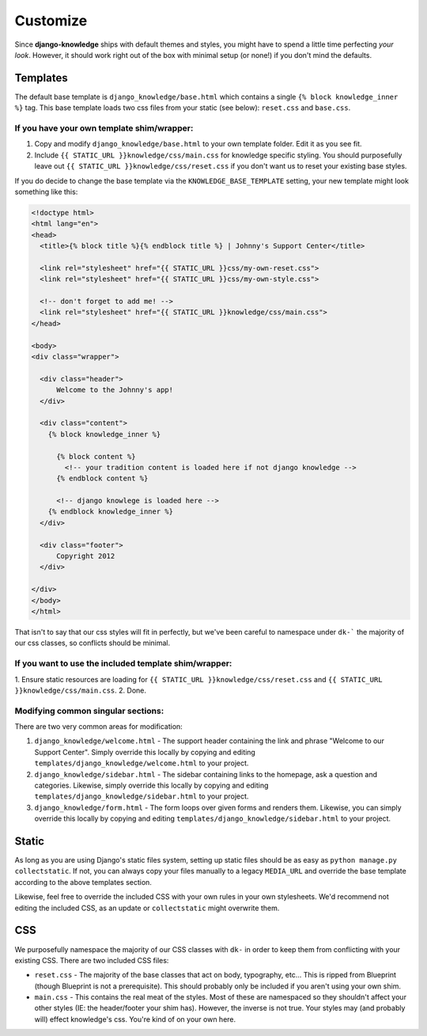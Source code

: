 Customize
=========

Since **django-knowledge** ships with default themes and styles, you might have
to spend a little time perfecting *your look*. However, it should work right out 
of the box with minimal setup (or none!) if you don't mind the defaults.

.. _customize-template:

Templates
---------

The default base template is ``django_knowledge/base.html`` which contains a 
single ``{% block knowledge_inner %}`` tag. This base template loads two css
files from your static (see below): ``reset.css`` and ``base.css``.

If you have your own template shim/wrapper:
~~~~~~~~~~~~~~~~~~~~~~~~~~~~~~~~~~~~~~~~~~~

1. Copy and modify ``django_knowledge/base.html`` to your own template folder. Edit
   it as you see fit.
2. Include ``{{ STATIC_URL }}knowledge/css/main.css`` for knowledge specific styling.
   You should purposefully leave out ``{{ STATIC_URL }}knowledge/css/reset.css`` if you 
   don't want us to reset your existing base styles.

If you do decide to change the base template via the ``KNOWLEDGE_BASE_TEMPLATE`` 
setting, your new template might look something like this:

.. code-block:: html

    <!doctype html>
    <html lang="en">
    <head>
      <title>{% block title %}{% endblock title %} | Johnny's Support Center</title>

      <link rel="stylesheet" href="{{ STATIC_URL }}css/my-own-reset.css">
      <link rel="stylesheet" href="{{ STATIC_URL }}css/my-own-style.css">

      <!-- don't forget to add me! -->
      <link rel="stylesheet" href="{{ STATIC_URL }}knowledge/css/main.css">
    </head>

    <body>
    <div class="wrapper">

      <div class="header">
          Welcome to the Johnny's app!
      </div>

      <div class="content">
        {% block knowledge_inner %}

          {% block content %}
            <!-- your tradition content is loaded here if not django knowledge -->
          {% endblock content %}

          <!-- django knowlege is loaded here -->
        {% endblock knowledge_inner %}
      </div>

      <div class="footer">
          Copyright 2012
      </div>

    </div>
    </body>
    </html>

That isn't to say that our css styles will fit in perfectly, but we've been careful 
to namespace under ``dk-``` the majority of our css classes, so conflicts should be
minimal.

If you want to use the included template shim/wrapper:
~~~~~~~~~~~~~~~~~~~~~~~~~~~~~~~~~~~~~~~~~~~~~~~~~~~~~~

1. Ensure static resources are loading for ``{{ STATIC_URL }}knowledge/css/reset.css``
and ``{{ STATIC_URL }}knowledge/css/main.css``.
2. Done.


Modifying common singular sections:
~~~~~~~~~~~~~~~~~~~~~~~~~~~~~~~~~~~

There are two very common areas for modification:

1. ``django_knowledge/welcome.html`` - The support header containing the link and phrase 
   "Welcome to our Support Center". Simply override this locally by copying and editing 
   ``templates/django_knowledge/welcome.html`` to your project.

2. ``django_knowledge/sidebar.html`` - The sidebar containing links to the homepage, ask
   a question and categories. Likewise, simply override this locally by copying and editing 
   ``templates/django_knowledge/sidebar.html`` to your project.

3. ``django_knowledge/form.html`` - The form loops over given forms and renders them. 
   Likewise, you can simply override this locally by copying and editing 
   ``templates/django_knowledge/sidebar.html`` to your project.


.. _customize-static:

Static
------

As long as you are using Django's static files system, setting up static files should 
be as easy as ``python manage.py collectstatic``. If not, you can always copy your files
manually to a legacy ``MEDIA_URL`` and override the base template according to the above
templates section.

Likewise, feel free to override the included CSS with your own rules in your own stylesheets.
We'd recommend not editing the included CSS, as an update or ``collectstatic`` might
overwrite them.


.. _customize-css:

CSS
---

We purposefully namespace the majority of our CSS classes with ``dk-`` in order to keep 
them from conflicting with your existing CSS. There are two included CSS files:

* ``reset.css`` - The majority of the base classes that act on body, typography, etc... 
  This is ripped from Blueprint (though Blueprint is not a prerequisite). This should 
  probably only be included if you aren't using your own shim.
* ``main.css`` - This contains the real meat of the styles. Most of these are namespaced
  so they shouldn't affect your other styles (IE: the header/footer your shim has). 
  However, the inverse is not true. Your styles may (and probably will) effect knowledge's
  css. You're kind of on your own here.